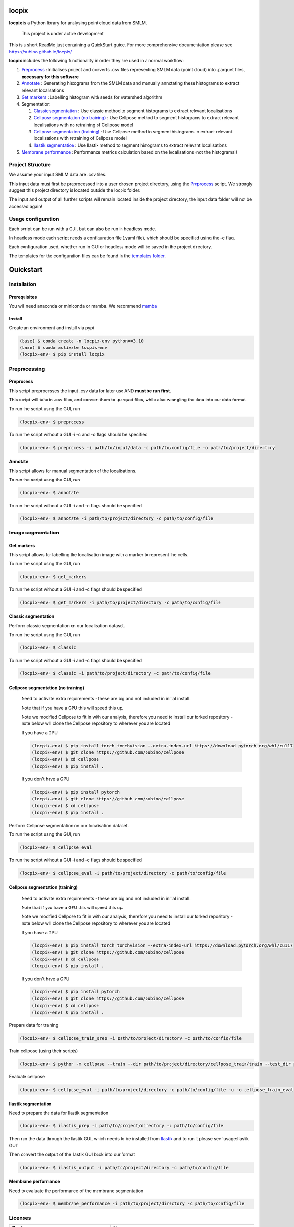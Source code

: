 locpix
======

**locpix** is a Python library for analysing point cloud data from SMLM.

   This project is under active development

This is a short ReadMe just containing a QuickStart guide.
For more comprehensive documentation please see https://oubino.github.io/locpix/

**locpix** includes the following functionality in order they are used in a normal workflow:

#. `Preprocess`_ : Initialises project and converts .csv files representing SMLM data (point cloud) into .parquet files, **necessary for this software**
#. `Annotate`_ : Generating histograms from the SMLM data and manually annotating these histograms to extract relevant localisations
#. `Get markers`_ : Labelling histogram with seeds for watershed algorithm
#. Segmentation:

   #. `Classic segmentation`_ : Use classic method to segment histograms to extract relevant localisations
   #. `Cellpose segmentation (no training)`_ : Use Cellpose method to segment histograms to extract relevant localisations with no retraining of Cellpose model
   #. `Cellpose segmentation (training)`_ : Use Cellpose method to segment histograms to extract relevant localisations with retraining of Cellpose model
   #. `Ilastik segmentation`_ : Use Ilastik method to segment histograms to extract relevant localisations

#. `Membrane performance`_ : Performance metrics calculation based on the localisations (not the histograms!)

Project Structure
-----------------

We assume your input SMLM data are .csv files.

This input data must first be preprocessed into a user chosen project directory, using the  `Preprocess`_ script.
We strongly suggest this project directory is located outside the locpix folder.

The input and output of all further scripts will remain located inside the project directory, the input data folder
will not be accessed again!

Usage configuration
-------------------

Each script can be run with a GUI, but can also be run in headless mode.

In headless mode each script needs a configuration file (.yaml file), which should be
specified using the -c flag.

Each configuration used, whether run in GUI or headless mode will be saved in the project directory.

The templates for the configuration files can be found in the `templates folder <https://github.com/oubino/locpix/tree/master/src/locpix/templates>`_.

Quickstart
==========

Installation
------------

Prerequisites
^^^^^^^^^^^^^

You will need anaconda or miniconda or mamba.
We recommend `mamba <https://mamba.readthedocs.io/en/latest/>`_


Install
^^^^^^^

Create an environment and install via pypi

.. code-block:: console

   (base) $ conda create -n locpix-env python==3.10
   (base) $ conda activate locpix-env
   (locpix-env) $ pip install locpix


Preprocessing
-------------

Preprocess
^^^^^^^^^^

This script preprocesses the input .csv data for later use AND **must be run first**.

This script will take in .csv files, and convert them to .parquet files,
while also wrangling the data into our data format.

To run the script using the GUI, run

.. code-block:: console

   (locpix-env) $ preprocess

To run the script without a GUI -i -c and -o flags should be specified

.. code-block:: console

   (locpix-env) $ preprocess -i path/to/input/data -c path/to/config/file -o path/to/project/directory

Annotate
^^^^^^^^

This script allows for manual segmentation of the localisations.

To run the script using the GUI, run

.. code-block:: console

   (locpix-env) $ annotate

To run the script without a GUI -i and -c flags should be specified

.. code-block:: console

   (locpix-env) $ annotate -i path/to/project/directory -c path/to/config/file

Image segmentation
------------------

Get markers
^^^^^^^^^^^

This script allows for labelling the localisation image with a marker to represent the cells.

To run the script using the GUI, run

.. code-block:: console

   (locpix-env) $ get_markers

To run the script without a GUI -i and -c flags should be specified

.. code-block:: console

   (locpix-env) $ get_markers -i path/to/project/directory -c path/to/config/file

Classic segmentation
^^^^^^^^^^^^^^^^^^^^

Perform classic segmentation on our localisation dataset.

To run the script using the GUI, run

.. code-block:: console

   (locpix-env) $ classic

To run the script without a GUI -i and -c flags should be specified

.. code-block:: console

   (locpix-env) $ classic -i path/to/project/directory -c path/to/config/file

Cellpose segmentation (no training)
^^^^^^^^^^^^^^^^^^^^^^^^^^^^^^^^^^^

   Need to activate extra requirements - these are big and not included in initial install.

   Note that if you have a GPU this will speed this up.

   Note we modified Cellpose to fit in with our analysis, therefore you need to install our forked repository - note below will clone the Cellpose repository to wherever you are located

   If you have a GPU

   .. code-block:: console

      (locpix-env) $ pip install torch torchvision --extra-index-url https://download.pytorch.org/whl/cu117
      (locpix-env) $ git clone https://github.com/oubino/cellpose
      (locpix-env) $ cd cellpose
      (locpix-env) $ pip install .

   If you don't have a GPU

   .. code-block:: console

      (locpix-env) $ pip install pytorch
      (locpix-env) $ git clone https://github.com/oubino/cellpose
      (locpix-env) $ cd cellpose
      (locpix-env) $ pip install .


Perform Cellpose segmentation on our localisation dataset.

To run the script using the GUI, run

.. code-block:: console

   (locpix-env) $ cellpose_eval

To run the script without a GUI -i and -c flags should be specified

.. code-block:: console

   (locpix-env) $ cellpose_eval -i path/to/project/directory -c path/to/config/file


Cellpose segmentation (training)
^^^^^^^^^^^^^^^^^^^^^^^^^^^^^^^^

   Need to activate extra requirements - these are big and not included in initial install.

   Note that if you have a GPU this will speed this up.

   Note we modified Cellpose to fit in with our analysis, therefore you need to install our forked repository - note below will clone the Cellpose repository to wherever you are located

   If you have a GPU

   .. code-block:: console

      (locpix-env) $ pip install torch torchvision --extra-index-url https://download.pytorch.org/whl/cu117
      (locpix-env) $ git clone https://github.com/oubino/cellpose
      (locpix-env) $ cd cellpose
      (locpix-env) $ pip install .

   If you don't have a GPU

   .. code-block:: console

      (locpix-env) $ pip install pytorch
      (locpix-env) $ git clone https://github.com/oubino/cellpose
      (locpix-env) $ cd cellpose
      (locpix-env) $ pip install .


Prepare data for training

.. code-block:: console

   (locpix-env) $ cellpose_train_prep -i path/to/project/directory -c path/to/config/file

Train cellpose (using their scripts)

.. code-block:: console

   (locpix-env) $ python -m cellpose --train --dir path/to/project/directory/cellpose_train/train --test_dir path/to/project/directory/cellpose_train/test --pretrained_model LC1 --chan 0 --chan2 0 --learning_rate 0.1 --weight_decay 0.0001 --n_epochs 10 --min_train_masks 1 --verbose

Evaluate cellpose

.. code-block:: console

   (locpix-env) $ cellpose_eval -i path/to/project/directory -c path/to/config/file -u -o cellpose_train_eval


Ilastik segmentation
^^^^^^^^^^^^^^^^^^^^

Need to prepare the data for Ilastik segmentation

.. code-block:: console

   (locpix-env) $ ilastik_prep -i path/to/project/directory -c path/to/config/file

Then run the data through the Ilastik GUI, which needs to be installed from
`Ilastik <https://www.ilastik.org/download.html>`_  and to run it
please see `usage:Ilastik GUI`_

Then convert the output of the Ilastik GUI back into our format

.. code-block:: console

   (locpix-env) $ ilastik_output -i path/to/project/directory -c path/to/config/file

Membrane performance
^^^^^^^^^^^^^^^^^^^^

Need to evaluate the performance of the membrane segmentation

.. code-block:: console

   (locpix-env) $ membrane_performance -i path/to/project/directory -c path/to/config/file

Licenses
--------

+----------------------------------------+----------------------------------------------------------------------+
|                Package                 |                               License                                |
+========================================+======================================================================+
|            alabaster 0.7.12            |                               UNKNOWN                                |
+----------------------------------------+----------------------------------------------------------------------+
|            app-model 0.1.1             |                         BSD 3-Clause License                         |
+----------------------------------------+----------------------------------------------------------------------+
|             appdirs 1.4.4              |                                 MIT                                  |
+----------------------------------------+----------------------------------------------------------------------+
|              arrow 1.2.3               |                              Apache 2.0                              |
+----------------------------------------+----------------------------------------------------------------------+
|            astroid 2.12.13             |                          LGPL-2.1-or-later                           |
+----------------------------------------+----------------------------------------------------------------------+
|            asttokens 2.2.0             |                              Apache 2.0                              |
+----------------------------------------+----------------------------------------------------------------------+
|              attrs 22.1.0              |                                 MIT                                  |
+----------------------------------------+----------------------------------------------------------------------+
|              Babel 2.11.0              |                                 BSD                                  |
+----------------------------------------+----------------------------------------------------------------------+
|             backcall 0.2.0             |                               UNKNOWN                                |
+----------------------------------------+----------------------------------------------------------------------+
|  backports.functools-lru-cache 1.6.4   |                               UNKNOWN                                |
+----------------------------------------+----------------------------------------------------------------------+
|         beautifulsoup4 4.11.1          |                                 MIT                                  |
+----------------------------------------+----------------------------------------------------------------------+
|           binaryornot 0.4.4            |                                 BSD                                  |
+----------------------------------------+----------------------------------------------------------------------+
|             black 22.12.0              |                                 MIT                                  |
+----------------------------------------+----------------------------------------------------------------------+
|              build 0.9.0               |                                 MIT                                  |
+----------------------------------------+----------------------------------------------------------------------+
|              cachey 0.2.1              |                                 BSD                                  |
+----------------------------------------+----------------------------------------------------------------------+
|     cellpose 2.1.2.dev26+g731fe4e      |                                 BSD                                  |
+----------------------------------------+----------------------------------------------------------------------+
|           certifi 2022.9.24            |                               MPL-2.0                                |
+----------------------------------------+----------------------------------------------------------------------+
|               cfgv 3.3.1               |                                 MIT                                  |
+----------------------------------------+----------------------------------------------------------------------+
|             chardet 5.1.0              |                                 LGPL                                 |
+----------------------------------------+----------------------------------------------------------------------+
|        charset-normalizer 2.1.1        |                                 MIT                                  |
+----------------------------------------+----------------------------------------------------------------------+
|              click 8.1.3               |                             BSD-3-Clause                             |
+----------------------------------------+----------------------------------------------------------------------+
|           cloudpickle 2.2.0            |                         BSD 3-Clause License                         |
+----------------------------------------+----------------------------------------------------------------------+
|             colorama 0.4.6             |                               UNKNOWN                                |
+----------------------------------------+----------------------------------------------------------------------+
|               comm 0.1.3               |                         BSD 3-Clause License                         |
+----------------------------------------+----------------------------------------------------------------------+
|            commonmark 0.9.1            |                             BSD-3-Clause                             |
+----------------------------------------+----------------------------------------------------------------------+
|            contourpy 1.0.6             |                             BSD-3-Clause                             |
+----------------------------------------+----------------------------------------------------------------------+
|           cookiecutter 2.1.1           |                                 BSD                                  |
+----------------------------------------+----------------------------------------------------------------------+
|             coverage 6.5.0             |                              Apache 2.0                              |
+----------------------------------------+----------------------------------------------------------------------+
|             cycler 0.11.0              |                                 BSD                                  |
+----------------------------------------+----------------------------------------------------------------------+
|             dask 2022.11.1             |                                 BSD                                  |
+----------------------------------------+----------------------------------------------------------------------+
|             debugpy 1.6.4              |                                 MIT                                  |
+----------------------------------------+----------------------------------------------------------------------+
|            decorator 5.1.1             |                           new BSD License                            |
+----------------------------------------+----------------------------------------------------------------------+
|             distlib 0.3.6              |                            Python license                            |
+----------------------------------------+----------------------------------------------------------------------+
|         docstr-coverage 2.2.0          |                                 MIT                                  |
+----------------------------------------+----------------------------------------------------------------------+
|         docstring-parser 0.15          |                                 MIT                                  |
+----------------------------------------+----------------------------------------------------------------------+
|            docutils 0.17.1             |     public domain, Python, 2-Clause BSD, GPL 3 (see COPYING.txt)     |
+----------------------------------------+----------------------------------------------------------------------+
|            entrypoints 0.4             |                               UNKNOWN                                |
+----------------------------------------+----------------------------------------------------------------------+
|          exceptiongroup 1.0.4          |                               UNKNOWN                                |
+----------------------------------------+----------------------------------------------------------------------+
|            executing 1.2.0             |                                 MIT                                  |
+----------------------------------------+----------------------------------------------------------------------+
|            fastremap 1.13.3            |                                LGPLv3                                |
+----------------------------------------+----------------------------------------------------------------------+
|             filelock 3.9.0             |                               UNKNOWN                                |
+----------------------------------------+----------------------------------------------------------------------+
|              flake8 6.0.0              |                                 MIT                                  |
+----------------------------------------+----------------------------------------------------------------------+
|            fonttools 4.38.0            |                                 MIT                                  |
+----------------------------------------+----------------------------------------------------------------------+
|           freetype-py 2.3.0            |                               UNKNOWN                                |
+----------------------------------------+----------------------------------------------------------------------+
|            fsspec 2022.11.0            |                                 BSD                                  |
+----------------------------------------+----------------------------------------------------------------------+
|             HeapDict 1.0.1             |                                 BSD                                  |
+----------------------------------------+----------------------------------------------------------------------+
|              hsluv 5.0.3               |                                 MIT                                  |
+----------------------------------------+----------------------------------------------------------------------+
|            identify 2.5.17             |                                 MIT                                  |
+----------------------------------------+----------------------------------------------------------------------+
|                idna 3.4                |                               UNKNOWN                                |
+----------------------------------------+----------------------------------------------------------------------+
|         imagecodecs 2022.9.26          |                                 BSD                                  |
+----------------------------------------+----------------------------------------------------------------------+
|             imageio 2.22.4             |                             BSD-2-Clause                             |
+----------------------------------------+----------------------------------------------------------------------+
|          imageio-ffmpeg 0.4.7          |                             BSD-2-Clause                             |
+----------------------------------------+----------------------------------------------------------------------+
|            imagesize 1.4.1             |                                 MIT                                  |
+----------------------------------------+----------------------------------------------------------------------+
|        importlib-metadata 6.6.0        |                               UNKNOWN                                |
+----------------------------------------+----------------------------------------------------------------------+
|             in-n-out 0.1.6             |                         BSD 3-Clause License                         |
+----------------------------------------+----------------------------------------------------------------------+
|            iniconfig 1.1.1             |                             MIT License                              |
+----------------------------------------+----------------------------------------------------------------------+
|            ipykernel 6.17.1            |                               UNKNOWN                                |
+----------------------------------------+----------------------------------------------------------------------+
|             ipython 8.13.2             |                             BSD-3-Clause                             |
+----------------------------------------+----------------------------------------------------------------------+
|         ipython-genutils 0.2.0         |                                 BSD                                  |
+----------------------------------------+----------------------------------------------------------------------+
|              jedi 0.18.2               |                                 MIT                                  |
+----------------------------------------+----------------------------------------------------------------------+
|              Jinja2 3.1.2              |                             BSD-3-Clause                             |
+----------------------------------------+----------------------------------------------------------------------+
|           jinja2-time 0.2.0            |                                 MIT                                  |
+----------------------------------------+----------------------------------------------------------------------+
|              joblib 1.2.0              |                                 BSD                                  |
+----------------------------------------+----------------------------------------------------------------------+
|           jsonschema 4.17.3            |                                 MIT                                  |
+----------------------------------------+----------------------------------------------------------------------+
|          jupyter-client 7.4.7          |                               UNKNOWN                                |
+----------------------------------------+----------------------------------------------------------------------+
|           jupyter-core 5.1.0           |                               UNKNOWN                                |
+----------------------------------------+----------------------------------------------------------------------+
|            kiwisolver 1.4.4            |                               UNKNOWN                                |
+----------------------------------------+----------------------------------------------------------------------+
|        lazy-object-proxy 1.8.0         |                             BSD-2-Clause                             |
+----------------------------------------+----------------------------------------------------------------------+
|          line-profiler 4.0.2           |                                 BSD                                  |
+----------------------------------------+----------------------------------------------------------------------+
|            llvmlite 0.39.1             |                                 BSD                                  |
+----------------------------------------+----------------------------------------------------------------------+
|              locket 1.0.0              |                             BSD-2-Clause                             |
+----------------------------------------+----------------------------------------------------------------------+
| locpix 0.0.12.dev70+ga7833b4.d20230120 |                               UNKNOWN                                |
+----------------------------------------+----------------------------------------------------------------------+
|             magicgui 0.6.1             |                             MIT license                              |
+----------------------------------------+----------------------------------------------------------------------+
|            MarkupSafe 2.1.1            |                             BSD-3-Clause                             |
+----------------------------------------+----------------------------------------------------------------------+
|            matplotlib 3.6.2            |                                 PSF                                  |
+----------------------------------------+----------------------------------------------------------------------+
|        matplotlib-inline 0.1.6         |                             BSD 3-Clause                             |
+----------------------------------------+----------------------------------------------------------------------+
|              mccabe 0.7.0              |                            Expat license                             |
+----------------------------------------+----------------------------------------------------------------------+
|         mypy-extensions 0.4.3          |                             MIT License                              |
+----------------------------------------+----------------------------------------------------------------------+
|             napari 0.4.17              |                             BSD 3-Clause                             |
+----------------------------------------+----------------------------------------------------------------------+
|          napari-console 0.0.6          |                             BSD 3-Clause                             |
+----------------------------------------+----------------------------------------------------------------------+
|          napari-locpix 0.0.3           |                                 MIT                                  |
+----------------------------------------+----------------------------------------------------------------------+
|       napari-plugin-engine 0.2.0       |                                 MIT                                  |
+----------------------------------------+----------------------------------------------------------------------+
|            napari-svg 0.1.6            |                                BSD-3                                 |
+----------------------------------------+----------------------------------------------------------------------+
|             natsort 8.2.0              |                                 MIT                                  |
+----------------------------------------+----------------------------------------------------------------------+
|           nest-asyncio 1.5.6           |                                 BSD                                  |
+----------------------------------------+----------------------------------------------------------------------+
|             networkx 2.8.8             |                               UNKNOWN                                |
+----------------------------------------+----------------------------------------------------------------------+
|             nodeenv 1.7.0              |                                 BSD                                  |
+----------------------------------------+----------------------------------------------------------------------+
|               npe2 0.6.1               |                             BSD-3-Clause                             |
+----------------------------------------+----------------------------------------------------------------------+
|              numba 0.56.4              |                                 BSD                                  |
+----------------------------------------+----------------------------------------------------------------------+
|              numpy 1.23.5              |                                 BSD                                  |
+----------------------------------------+----------------------------------------------------------------------+
|             numpydoc 1.5.0             |                                 BSD                                  |
+----------------------------------------+----------------------------------------------------------------------+
|    opencv-python-headless 4.6.0.66     |                                 MIT                                  |
+----------------------------------------+----------------------------------------------------------------------+
|             packaging 21.3             |                      BSD-2-Clause or Apache-2.0                      |
+----------------------------------------+----------------------------------------------------------------------+
|              pandas 1.5.2              |                             BSD-3-Clause                             |
+----------------------------------------+----------------------------------------------------------------------+
|              parso 0.8.3               |                                 MIT                                  |
+----------------------------------------+----------------------------------------------------------------------+
|              partd 1.3.0               |                                 BSD                                  |
+----------------------------------------+----------------------------------------------------------------------+
|            pathspec 0.10.2             |                               MPL 2.0                                |
+----------------------------------------+----------------------------------------------------------------------+
|             pep517 0.13.0              |                               UNKNOWN                                |
+----------------------------------------+----------------------------------------------------------------------+
|           pickleshare 0.7.5            |                                 MIT                                  |
+----------------------------------------+----------------------------------------------------------------------+
|              Pillow 9.3.0              |                                 HPND                                 |
+----------------------------------------+----------------------------------------------------------------------+
|              Pint 0.20.1               |                                 BSD                                  |
+----------------------------------------+----------------------------------------------------------------------+
|               pip 23.1.2               |                                 MIT                                  |
+----------------------------------------+----------------------------------------------------------------------+
|           platformdirs 2.5.4           |                               UNKNOWN                                |
+----------------------------------------+----------------------------------------------------------------------+
|              pluggy 1.0.0              |                                 MIT                                  |
+----------------------------------------+----------------------------------------------------------------------+
|             polars 0.15.1              |                                 MIT                                  |
+----------------------------------------+----------------------------------------------------------------------+
|            pre-commit 3.0.3            |                                 MIT                                  |
+----------------------------------------+----------------------------------------------------------------------+
|           prettytable 3.8.0            |                            BSD (3 clause)                            |
+----------------------------------------+----------------------------------------------------------------------+
|         prompt-toolkit 3.0.33          |                               UNKNOWN                                |
+----------------------------------------+----------------------------------------------------------------------+
|              psutil 5.9.4              |                             BSD-3-Clause                             |
+----------------------------------------+----------------------------------------------------------------------+
|             psygnal 0.6.1              |                         BSD 3-Clause License                         |
+----------------------------------------+----------------------------------------------------------------------+
|            pure-eval 0.2.2             |                                 MIT                                  |
+----------------------------------------+----------------------------------------------------------------------+
|             pyarrow 10.0.1             |                     Apache License, Version 2.0                      |
+----------------------------------------+----------------------------------------------------------------------+
|           pycodestyle 2.10.0           |                            Expat license                             |
+----------------------------------------+----------------------------------------------------------------------+
|            pydantic 1.10.2             |                                 MIT                                  |
+----------------------------------------+----------------------------------------------------------------------+
|       pydata-sphinx-theme 0.12.0       |                         BSD 3-Clause License                         |
+----------------------------------------+----------------------------------------------------------------------+
|             pyflakes 3.0.1             |                                 MIT                                  |
+----------------------------------------+----------------------------------------------------------------------+
|            Pygments 2.13.0             |                             BSD License                              |
+----------------------------------------+----------------------------------------------------------------------+
|             PyOpenGL 3.1.6             |                                 BSD                                  |
+----------------------------------------+----------------------------------------------------------------------+
|            pyparsing 3.0.9             |                               UNKNOWN                                |
+----------------------------------------+----------------------------------------------------------------------+
|              PyQt5 5.15.7              |                                GPL v3                                |
+----------------------------------------+----------------------------------------------------------------------+
|            PyQt5-Qt5 5.15.2            |                               LGPL v3                                |
+----------------------------------------+----------------------------------------------------------------------+
|           PyQt5-sip 12.11.0            |                                 SIP                                  |
+----------------------------------------+----------------------------------------------------------------------+
|           pyrsistent 0.19.2            |                                 MIT                                  |
+----------------------------------------+----------------------------------------------------------------------+
|              pytest 7.2.0              |                                 MIT                                  |
+----------------------------------------+----------------------------------------------------------------------+
|            pytest-cov 4.0.0            |                                 MIT                                  |
+----------------------------------------+----------------------------------------------------------------------+
|         python-dateutil 2.8.2          |                             Dual License                             |
+----------------------------------------+----------------------------------------------------------------------+
|          python-dotenv 0.21.0          |                             BSD-3-Clause                             |
+----------------------------------------+----------------------------------------------------------------------+
|          python-slugify 7.0.0          |                                 MIT                                  |
+----------------------------------------+----------------------------------------------------------------------+
|            pytomlpp 1.0.11             |                               UNKNOWN                                |
+----------------------------------------+----------------------------------------------------------------------+
|              pytz 2022.6               |                                 MIT                                  |
+----------------------------------------+----------------------------------------------------------------------+
|            PyWavelets 1.4.1            |                                 MIT                                  |
+----------------------------------------+----------------------------------------------------------------------+
|              pywin32 304               |                                 PSF                                  |
+----------------------------------------+----------------------------------------------------------------------+
|               PyYAML 6.0               |                                 MIT                                  |
+----------------------------------------+----------------------------------------------------------------------+
|              pyzmq 24.0.1              |                               LGPL+BSD                               |
+----------------------------------------+----------------------------------------------------------------------+
|            qtconsole 5.4.0             |                                 BSD                                  |
+----------------------------------------+----------------------------------------------------------------------+
|               QtPy 2.3.0               |                                 MIT                                  |
+----------------------------------------+----------------------------------------------------------------------+
|            requests 2.28.1             |                              Apache 2.0                              |
+----------------------------------------+----------------------------------------------------------------------+
|              rich 12.6.0               |                                 MIT                                  |
+----------------------------------------+----------------------------------------------------------------------+
|          scikit-image 0.19.3           |                             Modified BSD                             |
+----------------------------------------+----------------------------------------------------------------------+
|           scikit-learn 1.1.3           |                               new BSD                                |
+----------------------------------------+----------------------------------------------------------------------+
|              scipy 1.9.3               |                               UNKNOWN                                |
+----------------------------------------+----------------------------------------------------------------------+
|             seaborn 0.12.2             |                               UNKNOWN                                |
+----------------------------------------+----------------------------------------------------------------------+
|           setuptools 67.7.2            |                               UNKNOWN                                |
+----------------------------------------+----------------------------------------------------------------------+
|          setuptools-scm 7.0.5          |                                 MIT                                  |
+----------------------------------------+----------------------------------------------------------------------+
|               six 1.16.0               |                                 MIT                                  |
+----------------------------------------+----------------------------------------------------------------------+
|         snowballstemmer 2.2.0          |                             BSD-3-Clause                             |
+----------------------------------------+----------------------------------------------------------------------+
|         soupsieve 2.3.2.post1          |                               UNKNOWN                                |
+----------------------------------------+----------------------------------------------------------------------+
|              Sphinx 4.5.0              |                                 BSD                                  |
+----------------------------------------+----------------------------------------------------------------------+
|          sphinx-autoapi 2.0.0          |                                 MIT                                  |
+----------------------------------------+----------------------------------------------------------------------+
|     sphinxcontrib-applehelp 1.0.2      |                                 BSD                                  |
+----------------------------------------+----------------------------------------------------------------------+
|      sphinxcontrib-devhelp 1.0.2       |                                 BSD                                  |
+----------------------------------------+----------------------------------------------------------------------+
|      sphinxcontrib-htmlhelp 2.0.0      |                                 BSD                                  |
+----------------------------------------+----------------------------------------------------------------------+
|       sphinxcontrib-jsmath 1.0.1       |                                 BSD                                  |
+----------------------------------------+----------------------------------------------------------------------+
|       sphinxcontrib-qthelp 1.0.3       |                                 BSD                                  |
+----------------------------------------+----------------------------------------------------------------------+
|  sphinxcontrib-serializinghtml 1.1.5   |                                 BSD                                  |
+----------------------------------------+----------------------------------------------------------------------+
|            stack-data 0.6.2            |                                 MIT                                  |
+----------------------------------------+----------------------------------------------------------------------+
|             superqt 0.4.1              |                         BSD 3-Clause License                         |
+----------------------------------------+----------------------------------------------------------------------+
|           text-unidecode 1.3           |                           Artistic License                           |
+----------------------------------------+----------------------------------------------------------------------+
|          threadpoolctl 3.1.0           |                             BSD-3-Clause                             |
+----------------------------------------+----------------------------------------------------------------------+
|          tifffile 2022.10.10           |                                 BSD                                  |
+----------------------------------------+----------------------------------------------------------------------+
|              tomli 2.0.1               |                               UNKNOWN                                |
+----------------------------------------+----------------------------------------------------------------------+
|              toolz 0.12.0              |                                 BSD                                  |
+----------------------------------------+----------------------------------------------------------------------+
|           torch 1.13.0+cu117           |                                BSD-3                                 |
+----------------------------------------+----------------------------------------------------------------------+
|           torchsummary 1.5.1           |                               UNKNOWN                                |
+----------------------------------------+----------------------------------------------------------------------+
|        torchvision 0.14.0+cu117        |                                 BSD                                  |
+----------------------------------------+----------------------------------------------------------------------+
|              tornado 6.2               |              http://www.apache.org/licenses/LICENSE-2.0              |
+----------------------------------------+----------------------------------------------------------------------+
|              tqdm 4.64.1               |                        MPLv2.0, MIT Licences                         |
+----------------------------------------+----------------------------------------------------------------------+
|            traitlets 5.6.0             |                               UNKNOWN                                |
+----------------------------------------+----------------------------------------------------------------------+
|              typer 0.7.0               |                               UNKNOWN                                |
+----------------------------------------+----------------------------------------------------------------------+
|        typing-extensions 4.4.0         |                               UNKNOWN                                |
+----------------------------------------+----------------------------------------------------------------------+
|            Unidecode 1.3.6             |                                 GPL                                  |
+----------------------------------------+----------------------------------------------------------------------+
|            urllib3 1.26.13             |                                 MIT                                  |
+----------------------------------------+----------------------------------------------------------------------+
|           virtualenv 20.17.1           |                                 MIT                                  |
+----------------------------------------+----------------------------------------------------------------------+
|              vispy 0.11.0              |                              (new) BSD                               |
+----------------------------------------+----------------------------------------------------------------------+
|             wcwidth 0.2.5              |                                 MIT                                  |
+----------------------------------------+----------------------------------------------------------------------+
|              wheel 0.40.0              |                             MIT License                              |
+----------------------------------------+----------------------------------------------------------------------+
|              wrapt 1.14.1              |                                 BSD                                  |
+----------------------------------------+----------------------------------------------------------------------+
|              zipp 3.15.0               |                               UNKNOWN                                |
+----------------------------------------+----------------------------------------------------------------------+
